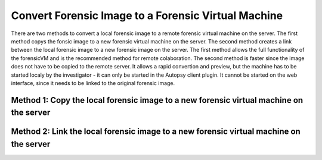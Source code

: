 Convert Forensic Image to a Forensic Virtual Machine
=====================================================
There are two methods to convert a local forensic image to a remote forensic virtual machine on the server. The first method copys the fonsic image to a new 
forensic virtual machine on the server. The second method creates a link between the local forensic image to a new forensic image on the server.
The first method allows the full functionality of the forensicVM and is the recommended method for remote colaboration. The second method is faster since
the image does not have to be copied to the remote server. It allows a rapid convertion and preview, but the machine has to be started localy by the 
investigator - it can only be started in the Autopsy client plugin. It cannot be started on the web interface, since it needs to be linked to the original 
forensic image.


Method 1: Copy the local forensic image to a new forensic virtual machine on the server
****************************************************************************************

Method 2: Link the local forensic image to a new forensic virtual machine on the server
****************************************************************************************
